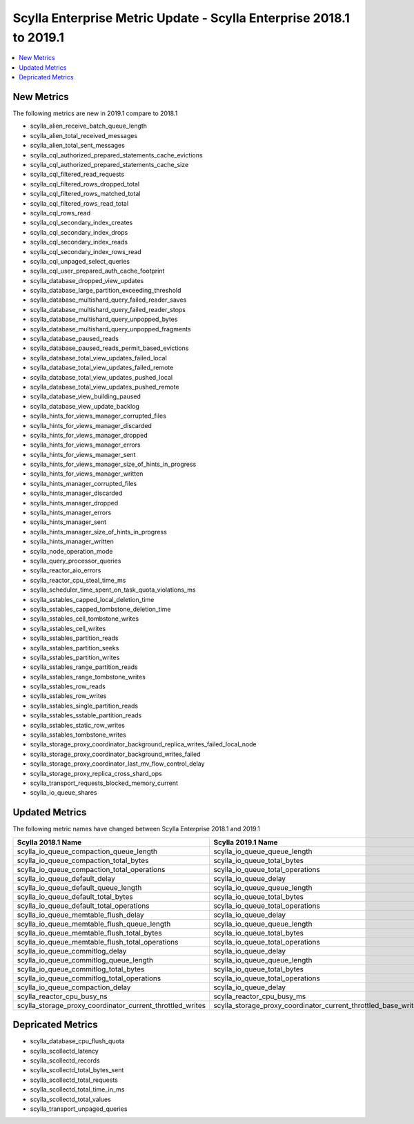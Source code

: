 ====================================================================
Scylla Enterprise Metric Update - Scylla Enterprise 2018.1 to 2019.1
====================================================================

.. contents::
   :depth: 1
   :local:

New Metrics
~~~~~~~~~~~

The following metrics are new in 2019.1 compare to 2018.1

* scylla_alien_receive_batch_queue_length
* scylla_alien_total_received_messages
* scylla_alien_total_sent_messages
* scylla_cql_authorized_prepared_statements_cache_evictions
* scylla_cql_authorized_prepared_statements_cache_size
* scylla_cql_filtered_read_requests
* scylla_cql_filtered_rows_dropped_total
* scylla_cql_filtered_rows_matched_total
* scylla_cql_filtered_rows_read_total
* scylla_cql_rows_read
* scylla_cql_secondary_index_creates
* scylla_cql_secondary_index_drops
* scylla_cql_secondary_index_reads
* scylla_cql_secondary_index_rows_read
* scylla_cql_unpaged_select_queries
* scylla_cql_user_prepared_auth_cache_footprint
* scylla_database_dropped_view_updates
* scylla_database_large_partition_exceeding_threshold
* scylla_database_multishard_query_failed_reader_saves
* scylla_database_multishard_query_failed_reader_stops
* scylla_database_multishard_query_unpopped_bytes
* scylla_database_multishard_query_unpopped_fragments
* scylla_database_paused_reads
* scylla_database_paused_reads_permit_based_evictions
* scylla_database_total_view_updates_failed_local
* scylla_database_total_view_updates_failed_remote
* scylla_database_total_view_updates_pushed_local
* scylla_database_total_view_updates_pushed_remote
* scylla_database_view_building_paused
* scylla_database_view_update_backlog
* scylla_hints_for_views_manager_corrupted_files
* scylla_hints_for_views_manager_discarded
* scylla_hints_for_views_manager_dropped
* scylla_hints_for_views_manager_errors
* scylla_hints_for_views_manager_sent
* scylla_hints_for_views_manager_size_of_hints_in_progress
* scylla_hints_for_views_manager_written
* scylla_hints_manager_corrupted_files
* scylla_hints_manager_discarded
* scylla_hints_manager_dropped
* scylla_hints_manager_errors
* scylla_hints_manager_sent
* scylla_hints_manager_size_of_hints_in_progress
* scylla_hints_manager_written
* scylla_node_operation_mode
* scylla_query_processor_queries
* scylla_reactor_aio_errors
* scylla_reactor_cpu_steal_time_ms
* scylla_scheduler_time_spent_on_task_quota_violations_ms
* scylla_sstables_capped_local_deletion_time
* scylla_sstables_capped_tombstone_deletion_time
* scylla_sstables_cell_tombstone_writes
* scylla_sstables_cell_writes
* scylla_sstables_partition_reads
* scylla_sstables_partition_seeks
* scylla_sstables_partition_writes
* scylla_sstables_range_partition_reads
* scylla_sstables_range_tombstone_writes
* scylla_sstables_row_reads
* scylla_sstables_row_writes
* scylla_sstables_single_partition_reads
* scylla_sstables_sstable_partition_reads
* scylla_sstables_static_row_writes
* scylla_sstables_tombstone_writes
* scylla_storage_proxy_coordinator_background_replica_writes_failed_local_node
* scylla_storage_proxy_coordinator_background_writes_failed
* scylla_storage_proxy_coordinator_last_mv_flow_control_delay
* scylla_storage_proxy_replica_cross_shard_ops
* scylla_transport_requests_blocked_memory_current
* scylla_io_queue_shares

Updated Metrics
~~~~~~~~~~~~~~~

The following metric names have changed between Scylla Enterprise 2018.1 and 2019.1

.. list-table::
   :widths: 30 30
   :header-rows: 1
                 
   * - Scylla 2018.1 Name
     - Scylla 2019.1 Name
   * - scylla_io_queue_compaction_queue_length
     - scylla_io_queue_queue_length
   * - scylla_io_queue_compaction_total_bytes
     - scylla_io_queue_total_bytes
   * - scylla_io_queue_compaction_total_operations
     - scylla_io_queue_total_operations
   * - scylla_io_queue_default_delay
     - scylla_io_queue_delay
   * - scylla_io_queue_default_queue_length
     - scylla_io_queue_queue_length
   * - scylla_io_queue_default_total_bytes
     - scylla_io_queue_total_bytes
   * - scylla_io_queue_default_total_operations
     - scylla_io_queue_total_operations
   * - scylla_io_queue_memtable_flush_delay
     - scylla_io_queue_delay
   * - scylla_io_queue_memtable_flush_queue_length
     - scylla_io_queue_queue_length
   * - scylla_io_queue_memtable_flush_total_bytes
     - scylla_io_queue_total_bytes
   * - scylla_io_queue_memtable_flush_total_operations
     - scylla_io_queue_total_operations
   * - scylla_io_queue_commitlog_delay
     - scylla_io_queue_delay
   * - scylla_io_queue_commitlog_queue_length
     - scylla_io_queue_queue_length
   * - scylla_io_queue_commitlog_total_bytes
     - scylla_io_queue_total_bytes
   * - scylla_io_queue_commitlog_total_operations
     - scylla_io_queue_total_operations
   * - scylla_io_queue_compaction_delay
     - scylla_io_queue_delay
   * - scylla_reactor_cpu_busy_ns
     - scylla_reactor_cpu_busy_ms
   * - scylla_storage_proxy_coordinator_current_throttled_writes
     - scylla_storage_proxy_coordinator_current_throttled_base_writes

Depricated Metrics
~~~~~~~~~~~~~~~~~~

* scylla_database_cpu_flush_quota
* scylla_scollectd_latency
* scylla_scollectd_records
* scylla_scollectd_total_bytes_sent
* scylla_scollectd_total_requests
* scylla_scollectd_total_time_in_ms
* scylla_scollectd_total_values
* scylla_transport_unpaged_queries

